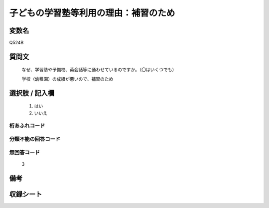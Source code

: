 .. title:: Q524B
.. rst-class:: item
====================================================================================================
子どもの学習塾等利用の理由：補習のため
====================================================================================================

.. rst-class:: varname
変数名
==================

Q524B

.. rst-class:: question
質問文
==================


   なぜ、学習塾や予備校、英会話等に通わせているのですか。（〇はいくつでも）


   学校（幼稚園）の成績が悪いので、補習のため



.. rst-class:: answer
選択肢 / 記入欄
======================

  
     1. はい
  
     2. いいえ
  



.. rst-class:: overflow
桁あふれコード
-------------------------------
  


.. rst-class:: not_available
分類不能の回答コード
-------------------------------------
  


.. rst-class:: not_available
無回答コード
-------------------------------------
  3


.. rst-class:: bikou
備考
==================



.. rst-class:: include_sheet
収録シート
=======================================
.. hlist::
   :columns: 3
   
   
   * p2_3
   
   * p5a_3
   
   * p5b_3
   
   * p8_3
   
   * p12_3
   
   * p13_3
   
   * p14_3
   
   * p15_3
   
   * p16abc_3
   
   * p16d_3
   
   


.. index:: Q524B